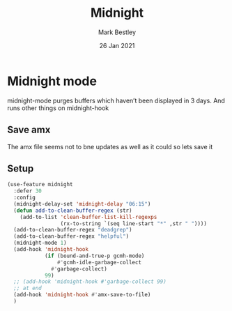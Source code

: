 #+TITLE:  Midnight
#+AUTHOR: Mark Bestley
#+EMAIL:  emacs@bestley.co.uk
#+DATE:   26 Jan 2021
#+TAGS:
#+PROPERTY:header-args :cache yes :tangle yes :comments noweb
#+STARTUP: showall

* Midnight mode
:PROPERTIES:
:ID:       org_mark_mini20.local:20210126T142916.732019
:END:
midnight-mode purges buffers which haven’t been displayed in 3 days.
And runs other things on midnight-hook
** Save amx
:PROPERTIES:
:ID:       org_mark_mini20.local:20211030T104455.475471
:END:
The amx file seems not to bne updates as well as it could so lets save it
** Setup
:PROPERTIES:
:ID:       org_mark_mini20.local:20211030T104455.472483
:END:
#+NAME: org_mark_mini20.local_20210126T142916.726975
#+begin_src emacs-lisp
(use-feature midnight
  :defer 30
  :config
  (midnight-delay-set 'midnight-delay "06:15")
  (defun add-to-clean-buffer-regex (str)
	(add-to-list 'clean-buffer-list-kill-regexps
				 (rx-to-string `(seq line-start "*" ,str " "))))
  (add-to-clean-buffer-regex "deadgrep")
  (add-to-clean-buffer-regex "helpful")
  (midnight-mode 1)
  (add-hook 'midnight-hook
            (if (bound-and-true-p gcmh-mode)
                #'gcmh-idle-garbage-collect
              #'garbage-collect)
            99)
  ;; (add-hook 'midnight-hook #'garbage-collect 99)
  ;; at end
  (add-hook 'midnight-hook #'amx-save-to-file)
  )
#+end_src
